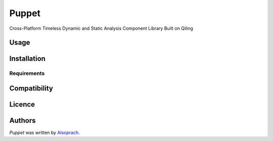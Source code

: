 Puppet
======

.. image:: https://img.shields.io/pypi/v/Puppet.svg
    :target: https://pypi.python.org/pypi/Puppet
    :alt: Latest PyPI version



Cross-Platform Timeless Dynamic and Static Analysis Component Library Built on Qiling

Usage
-----

Installation
------------

Requirements
^^^^^^^^^^^^

Compatibility
-------------

Licence
-------

Authors
-------

`Puppet` was written by `Alsoprach <Alsoprach@gmail.com>`_.

